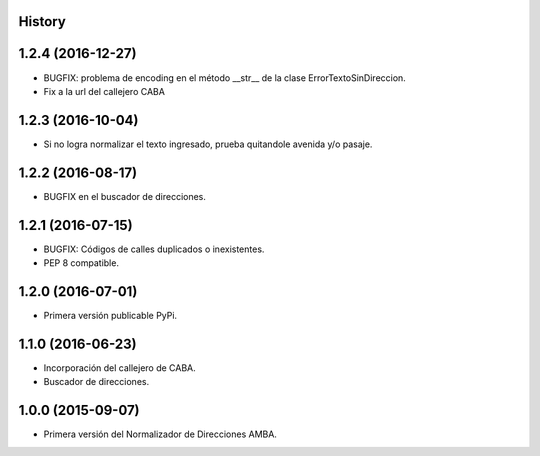 .. :changelog:

History
-------

1.2.4 (2016-12-27)
------------------
* BUGFIX: problema de encoding en el método __str__ de la clase ErrorTextoSinDireccion.
* Fix a la url del callejero CABA


1.2.3 (2016-10-04)
------------------
* Si no logra normalizar el texto ingresado, prueba quitandole avenida y/o pasaje.


1.2.2 (2016-08-17)
------------------
* BUGFIX en el buscador de direcciones.


1.2.1 (2016-07-15)
------------------
* BUGFIX: Códigos de calles duplicados o inexistentes.
* PEP 8 compatible.


1.2.0 (2016-07-01)
------------------
* Primera versión publicable PyPi.


1.1.0 (2016-06-23)
------------------
* Incorporación del callejero de CABA.
* Buscador de direcciones.


1.0.0 (2015-09-07)
------------------
* Primera versión del Normalizador de Direcciones AMBA.
